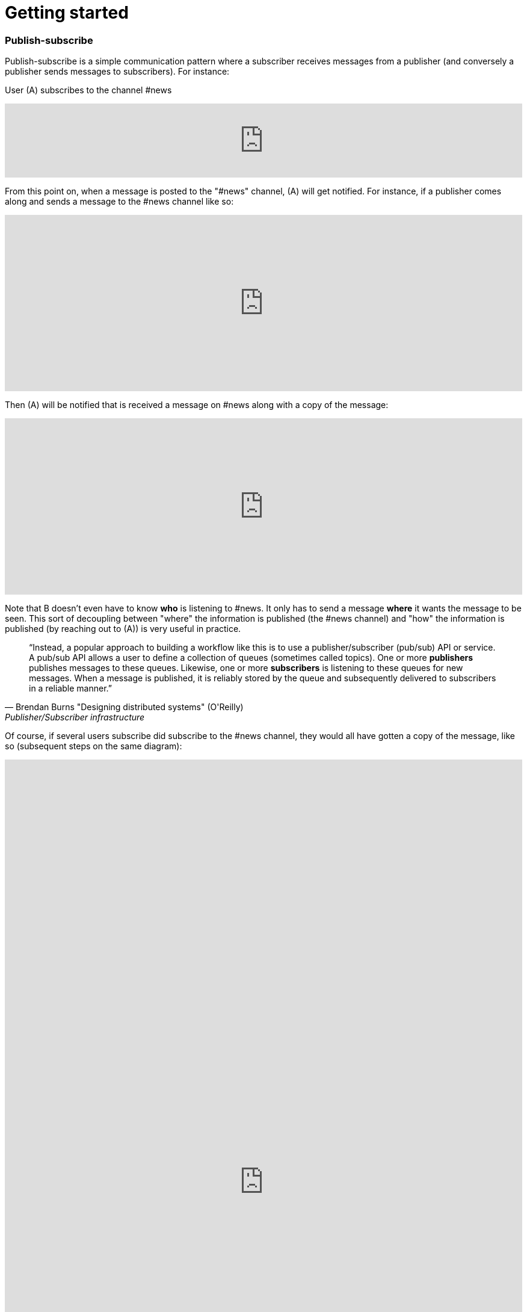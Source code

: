 = Getting started

=== Publish-subscribe

Publish-subscribe is a simple communication pattern where a subscriber receives messages from a publisher (and conversely a publisher sends messages to subscribers). For instance:

User (A) subscribes to the channel #news

++++
<iframe frameborder="0" style="width:100%;height:123px;" src="https://www.draw.io/?lightbox=1&highlight=0000ff&edit=_blank&layers=1&nav=1#RtVbJcqMwEP0ajklhMAQfjZ3tMFWpcmUmcxSoAU0Ecgk5tvP10wJhkCHbLD7Y6id1S%2F36qWXHX5WHW0m2xTdBgTueSw%2BOv3Y8bxG4%2BK2BYwuE7lUL5JLRFpr1wIa9ggGNX75jFGproRKCK7a1wVRUFaTKwoiUYm8vywS3d92SHEbAJiXcoO7lLOgnfjCqinYi8q56%2FA5YXnSbz8JFO1OSbrFJpi4IFfsB5F87%2FkoKodpReVgB1%2FR11LR%2BN2%2FMnk4soVKfcfBZ%2BrDkj3e7CxV%2Fv79fvdz8Ki9MlBfCdybnWxDr2PFCjkHjROIo1yOTgzp23GBwLAMa8b5gCjZbkuqZPQoBsUKVHK0ZDkm9bWuTsQPgWeKMcb4SXMgmkE8DiOgc8VpJ8QyDmchL%2FDA8bT5MtTs3SAWHAWRSxyRKUPKIS8ysH5lKGinOTVX2g6IaqBjUs8OIUVJ%2BCtwzjQND9heI90bEP9aAbLvLT3Avxa6imsuG4A%2F4P6ebQJSlU3SHaQRJ9m%2Fo9my2gzHbM2%2BC7vB%2F0e2P6B4LuqJL3TPQqkQFDUNEqg5LOalrltrcwoGpp8H4J47dy8BYa02G2xnHzqgwoaehMfDSZu%2FWWL0fvWE668Z6s0a12MkUPlYe5paD%2Brg1ALV65Ljig5oGEyXtMAmcKPZi99upOpsdHgTDzHpBzX1LUTM3sEO0eRuvYRs8D7SwAwVncVpeRnEa1Z2y%2FnMhzieEGJJS39kqqfXPZpfUqWQJNK%2Bdo6%2BJXwE%2BZWfrPtEn8LIqW7ASavZKkmaBltFW59lkHsROsNbtmrO80npHYWFD8mN96Rm%2BiUszUTJKtX%2FMSQI8Julz3vSjQSfJms%2BkSt%2B9neft5fSymxNbL%2BdU27lwL91wEf2d4owwuovSeYgsq%2BGLmkCzf%2BDb5f0fJf%2F6Nw%3D%3D"></iframe>
++++

From this point on, when a message is posted to the "#news" channel, (A) will get notified. For instance, if a publisher comes along and sends a message to the #news channel like so:

++++
<iframe frameborder="0" style="width:100%;height:293px;" src="https://www.draw.io/?lightbox=1&highlight=0000ff&edit=_blank&layers=1&nav=1&title=Untitled%20Diagram.xml#R7VjbbqMwEP2aPCbiEgh5LElv0q4UKepu99HABLw1GBmTS79%2BbTDhmibbNto%2BbCq1nvEFz5kzc0hH5iLe3zOURt9pAGRkaMF%2BZC5HhjG3NPFbOg6lY2rrE9sqfSHDQenVa8cav4Jyqq1hjgPIWgs5pYTjtO30aZKAz1s%2BxBjdtZdtKGk%2FNUUh9BxrHxHl1Sa6VU%2F8xAGPygnHmNX%2BB8BhVD1ct%2BflTIyqxSqYLEIB3TVc5u3IXDBKeTmK9wsgEsEKmnLf3YnZ440ZJPySDSb2Vzfk6SEfc%2FfH4%2BNie%2Fc7HqvLbhHJVcz3QJfuyLCJONT1mBiFcqRi4IcKG3G4SIMw3F2EOaxT5MuZneCC8EU8JsLSxRBlaZmbDd6DuIu7wYQsKKGsOMgMLHCCqfBnnNEXaMw4hmfa9vHhW2Ac9iej14%2BYCkYCjYGzg1iiNkw1lQbFxiPHdo2sKlfUSGjlQ4pK4fHkGmoxUGj%2FBfLV8xvQP2Ug8NZuLkCf0TwJJJoFxGcy0AUcgbPxhwC3fQe8zWcB3sbb6OOtGwOA21cDXO8B3id1EtzIviGshCZQYIQYr3w%2BQVmG%2FTa6sMf8uTH%2BJcbaxFLWUsKhVcahMhIR0XPTaOySZr2tsOp9wR2WYRdWeX0Iek2skyMRIs2ZDxewUUQbAj%2FXMPpJb2TVGkhq5WNAEMfb9n2HMq2esKJYRHLklGE5bVLNrPYRZZxqV7MXdg4ytc5BRuegEofeQQXxjmF%2FgIvGABdtFMvCTbxM%2FlnnXuYz7EEheiNZKmYCQtE66y5oFqKIeZuzDDL8irxigWRSKgMtQrfckbWUXZvgMJGUF1QSXcl0ZTPAQhpv1ESMg0DudwnygLjIfwmLptRoJ5vi81Y7UcKtblJrZZPCbxTzyeYz1iaaPXc%2BRjrFjbHR3kE3mwyuwwrzlCRckuWPSIJIk%2BEPSkJge7b1SRpsz76cJszOa8LxvU0WSoCyqMBYa%2BPZxk1pR1EZK5phjulgLX3rLPAo5zQeKDZO06GaFFdL5S3jfShfwSfoNWcwiSHLihfbbpZnS%2FnzSbk0Ork09YnVy%2BaQFpizayXTuZLAv1es3%2FVicCWBn1%2Bo72VF%2FCuBnzodVlnaxLS0%2BtPpxZfqfa%2FznDn32vLf%2F9rVlfVV7hGcRf%2FF%2F2Shvyn%2Buma1Ej7Wv8y7gDDrL%2F3l8vr%2FJ%2BbtHw%3D%3D"></iframe>
++++

Then (A) will be notified that is received a message on #news along with a copy of the message:

++++
<iframe frameborder="0" style="width:100%;height:293px;" src="https://www.draw.io/?lightbox=1&highlight=0000ff&edit=_blank&layers=1&nav=1&title=Untitled%20Diagram.xml#R7VjZbqMwFP0aHhOxBEofS9JNmpEiRZ3l0YABTw1GtklIv35sMDtpU6WVOtIkUuJ7vZ977rkhmrVOy3sK8uQ7CSHWTD0sNWujmea1rYtP6TjWjpVjLB279sUUhbXX6Bw79AKVU02NCxRCNhjICcEc5UNnQLIMBnzgA5SSw3BYRPBw1xzEcOLYBQArr7407K7jJwp5Une45lXnf4AoTprNDee67klBM1hdhiUgJIeey7rVrDUlhNettFxDLBFsoKnn3Z3obU9MYcbPmWChYHuDnx6KBfd%2BPD6u93d%2F0oU67B7gQt35HpKNp5kOFot6PhWtWLbUHfixwUYsLsIgDO%2BQIA53OQhkz0FwQfgSnmJhGaIJWF7HJkIlFGfxIoTxmmBCq4Ws0IZuuBJ%2Bxil5hr0e1%2FQtx2k330PKYXny9kaLqWAkJCnk9CiGqAkrXYVBsbHl2KEXVeVKegFtfEBRKW5X7qAWDYX2O5Bv9u9B%2F8SgwFu%2FOQN9SooslGhWEL8RgTHgALpRMAe4E7jQjz4K8CHe5hRvw5wB3Pk0wI0J4FNSZ%2BGN1A1hZSSDFUaA8sYXYMAYCoboCjzo8Zcw9Mb4LY2l3Zibst%2B5ObZWeIfkFSqrPgoMJ4I0wlsoIKAx5G%2Fl9DQuPeDtGdwbH4UYcLQfHmMuGGqHLUHigG3Y27xq4m6P4slIQQOoZvXlarSQpbsjAtnDhWocJgtV3GivfQFdzBm6OCCVuZX5TH7tCp8FFPmwqkuaZLOVQVF0RuPOyGeRZ3xIKwoZegF%2BNUASJJcXra5ue5q9kcKKUZxJVgqGCOGwPJmvSFSvG9WRojCU8z0MfIg9EDzHlW70Mj6qXq9lvKqt6iRdOesz85V8O6kPC32pO9fuZaRT3FiYwxkkihj8HFZYp1T7nChfotoiTGYwq9qh4zv2B5VJx1x9Ndl2v5hsl4j%2FatYQ7d4sYXWTpHGp1Nda%2BVWlfuVOpH5p2Xr3GmXlucrvmO9b97MLwfQ38ljgt4WPEUv%2Bl4GT%2BftqGTB0exDwhfGPVQVzWhUmoW0f%2F2QUQ8CSqg7ow2gPtV1pWRW2LWGIIzIb6G%2BjAT7hnKQzTOAknyOMOFouT5mWsXySX4KXgsJlChmrno%2FHlehqI98fU28MZ5Tr1rTezEnY6v3lRpjdw3Yd%2Be5%2FC%2Bv2Lw%3D%3D"></iframe>
++++

Note that B doesn't even have to know *who* is listening to #news. It only has to send a message *where* it wants the message to be seen. This sort of decoupling between "where" the information is published (the #news channel) and "how" the information is published (by reaching out to (A)) is very useful in practice.

[quote, Brendan Burns "Designing distributed systems" (O'Reilly), "Publisher/Subscriber infrastructure" chapter:]
____
"`Instead, a popular approach to building a workflow like this is to use a publisher/subscriber (pub/sub) API or service. A pub/sub API allows a user to define a collection of queues (sometimes called topics). One or more *publishers* publishes messages to these queues. Likewise, one or more *subscribers* is listening to these queues for new messages. When a message is published, it is reliably stored by the queue and subsequently delivered to subscribers in a reliable manner.`"
____

Of course, if several users subscribe did subscribe to the #news channel, they would all have gotten a copy of the message, like so (subsequent steps on the same diagram):

++++
<iframe frameborder="0" style="width:100%;height:1403px;" src="https://www.draw.io/?lightbox=1&highlight=0000ff&edit=_blank&layers=1&nav=1&title=Untitled%20Diagram.xml#R7V3bcps4GH4aX8aDEBLiMnaatjO7M5nJdLd7iUG2abHxAE6cPP1KnMxB2LicbEw7kyAJBPpP338QZALnm8NXV9%2Bt%2F3ZMak9kyTxM4NNEljUksZ%2B84yPsUDCYYhT2rVzLDHvBsePV%2BqRRZ3Tpam%2BZ1Muc6DuO7Vu7bKfhbLfU8DN9uus679nTlo6dvetOX9FCx6uh21GvNAXoOPCvZfrrcIDI6rH%2FG7VW6%2FjmAGvhyEaPT44W461103lPdcEvEzh3HccPjzaHObU5BWPShNc9l4wmT%2BzSrV%2FlAmgZL4%2F2j2%2F7B3%2F2z%2Ffv87fnX5uH6GHfdHsfrfkrdZ5mExnbbNLZwmVHK34UrcH%2FiGnDJmdsYI3Z%2B9ry6etON%2FjIO5MF1rf2NzZrAXaoe7uQN0vrQNmzzJaWbc8d23GDiaCJKDEV1u%2F5rvObpkaIvIAYJzd%2Fo65PD6WrBwlNmURSZ0N994OdEl2gSBEbImlMZOw9xdWoa51iaNynR6K0SmY%2BkpodRNS%2BgPLx%2FVOk%2F%2BFRRm%2FpsQL1XWe%2FNTk1AxKf4UCe4DolS0NEcGwQulg2RfAsveUivYEsIDhujeCgQPCiUG%2FNR243WGvrbGlAI9314z7D1j3PMrLUZfRwP36yhhQ3%2FuONKYqbT4f04NNH0jKfLb6EsHWw%2FJ%2FxjOw4NQdrHafgjXiG8PGpWTBiOR6xJTp716AVpJGtdkX9cwajyPQUV5GAqXGfS23dt96yzyvidHSHF8diK0lkKlHaWKhQTljCdUZXpW1hbiIokZx0ouxEIR0KEwWClyy7hizKAlnE%2BoYr7nbh8V%2Bv%2B4VnuNaCBqA34aoCt5QhWu68CsaCKbGflVmXetanvghO4JK04wsNlo5mE%2FTErbZtrbZc5JkoMasEZ9wYWAwaH6OBjWWa%2FPqZrS%2BoPdON36vAKKXMyTL4d8qcRMAdPckRK9MifEKZS43PgzSVsEbqCV0kGw9y9gpnufRoK1KhFCHhTtAY4p7RWCmCw5DRGKp9o7EisoAjGmel8SwaK5KY6%2F3AcaLVdeEYqt3CsQJHOK4Fx6E2Dw2OlTJMEHJ5eCihoN5RArWNElNJTqAhtPIYKa1jRTDfC3UtRiauzo0DiHITAAJUkBU4VZuSnOmviiEKOD9X2zCCRxipByNoiDCiFqTiTqI6JMCPbqM6Uobgg4zqkCCK7hivi%2FWEhvH6lqM6UhWU1T5BOR%2FVIa2hqA7hbuE4pscIx38KxyXJ%2FpuGY1Sa6buTqA4rfaMEkttGiWFGdahyWrBXAMlHdRg3F9WJ5mobRsbkYD0YCdV9aDBSjPUjGJnfB4yovW%2FoQMXAelTMEsU8zVrGzCmGqgoJJgoGAKI8q6dA01QZQ1mSmA2%2BYrUsRvwNuxZptyIZuYLw89qdApwzH0idwj91CiQ56xQQrTBXy04BLiY67iSpR%2FreqqEWw%2FohJ%2FVI71s11GLE3KJNvbGkXsyds%2BYXX9XOSa2prRqk460aqih3MDp91aMxdYg7J9VijH5fST2t960aanG3TMMoMcykXiy6Vw4g%2BaSe1uBWDdFcbcOIaGPRCCMXwIgyRBi596QekGDvODJm9SprZq2sHud1Jq2Hyjnau2KOab0rdQtw3oDg5vJ6mtZ5Xk8t5vVOBRIN2ntmDmRDaO9NvMCooWweJlkS959dIsV0XouqXSG71FSMkLUSDWo8iSKGs6FFv6aBb8BWsSZDKfqZETxEtGlqLM6nX2oygJq1PzjebduRvSCi3GjWC3nZL2zLW9%2B7r3JC%2BU9GEUDKui0PoJ50du67ENH%2BkRxrk2%2BDcC6aurcOQETKcjsLDJEhDNj24niWbzlCRv%2BVO2Hh%2BL6zEUiC7%2BxEAsMebcefcnNY8c%2B8TPXPvUunG%2Bp5wcdT8jCmPvH%2FDYEVzIFVDF5nDBhUy6WhHlYVc1xDrfrl6gUACByFTst%2BpJixGVTZD%2BUJTnr3zESvM%2FXpmV1T3U%2FTqnprJYmyjup%2Bck6skkLgxYU%2FkC38MQHtNjQjY2KoprOFzzpbt5eyJaWveA218pcHCrn3t75I6299XVHpj5%2FRYjkQSFVf3e4XWEAc%2BSZiSGoUBOUKk7UML5ooDzXCywXwMsS3xbTSt8WGWhHMwwvs%2FXUxTR41s6pmnqkIktMVQcbrW6kIahWyardUEaznVlR0Fir5HyXf4Ohqm1He%2FKg16onxZzaTyaTOC4raZR%2BRahAuOioo5neQAMJFvWfEaP2zURdmrvquKZ5V%2B36DCYWcKhUSrZFSIVZy1kAGUufW4PwXosZy4Tm9Hna5UKuQTBnLhSL2F3wHEEcOfdULk2TOyMzazJRVIPArOmZnBb9iZGcldkLUIjtZ8%2Fh3VULDfPwTNfDL%2Fw%3D%3D"></iframe>
++++

NOTE: If users who subscribed to the #news channel were disconnected when messages were sent, they will be able to receive their messages after reconnecting.

Find out how to subscribe and publish to #channels as described above, and then how to publish by geolocation by following the walk-through for you language's SDK:

xref:js_sdk.adoc[image:js_logo.png[JS SDK,150,150]]
xref:clj_sdk.adoc[image:clj_logo.png[Clojure SDK,150,150]]
xref:rest_api.adoc[image:http_logo.png[REST API,150,150]]
